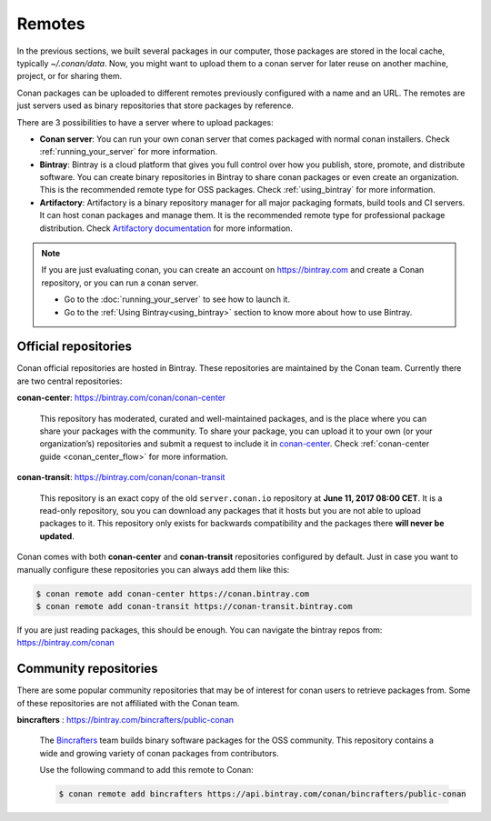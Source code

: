 Remotes
=======

In the previous sections, we built several packages in our computer, those packages are stored
in the local cache, typically *~/.conan/data*. Now, you might want to upload them to a conan server
for later reuse on another machine, project, or for sharing them.

Conan packages can be uploaded to different remotes previously configured with a name and an URL.
The remotes are just servers used as binary repositories that store packages by reference.

There are 3 possibilities to have a server where to upload packages:

- **Conan server**: You can run your own conan server that comes packaged with normal conan
  installers. Check :ref:`running_your_server` for more information.
- **Bintray**: Bintray is a cloud platform that gives you full control over how you publish, store,
  promote, and distribute software. You can create binary repositories in Bintray to share conan
  packages or even create an organization. This is the recommended remote type for OSS
  packages. Check :ref:`using_bintray` for more information.
- **Artifactory**: Artifactory is a binary repository manager for all major packaging formats,
  build tools and CI servers. It can host conan packages and manage them. It is the recommended
  remote type for professional package distribution. Check
  `Artifactory documentation`_ for more information.

.. note::

    If you are just evaluating conan, you can create an account on https://bintray.com and create
    a Conan repository, or you can run a conan server.

    - Go to the :doc:`running_your_server` to see how to launch it.
    - Go to the :ref:`Using Bintray<using_bintray>` section to know more about how to use Bintray.

Official repositories
---------------------

Conan official repositories are hosted in Bintray. These repositories are maintained by the Conan
team. Currently there are two central repositories:

**conan-center**: https://bintray.com/conan/conan-center

.. pull-quote::

   This repository has moderated, curated and well-maintained packages, and is the place where you
   can share your packages with the community. To share your package, you can upload it to your own
   (or your organization’s) repositories and submit a request to include it in `conan-center`_.
   Check :ref:`conan-center guide <conan_center_flow>` for more information.

**conan-transit**: https://bintray.com/conan/conan-transit

.. pull-quote::

   This repository is an exact copy of the old ``server.conan.io`` repository at **June 11, 2017
   08:00 CET**. It is a read-only repository, sou you can download any packages that it hosts but
   you are not able to upload packages to it. This repository only exists for backwards
   compatibility and the packages there **will never be updated**.

Conan comes with both **conan-center** and **conan-transit** repositories configured by default.
Just in case you want to manually configure these repositories you can always add them like this:

.. code-block:: bash

    $ conan remote add conan-center https://conan.bintray.com
    $ conan remote add conan-transit https://conan-transit.bintray.com

If you are just reading packages, this should be enough. You can navigate the bintray repos from:
https://bintray.com/conan

Community repositories
----------------------

There are some popular community repositories that may be of interest for conan users to retrieve
packages from. Some of these repositories are not affiliated with the Conan team.

**bincrafters** : https://bintray.com/bincrafters/public-conan

.. pull-quote::

    The `Bincrafters <https://bincrafters.github.io>`_ team builds binary software packages for the
    OSS community. This repository contains a wide and growing variety of conan packages from
    contributors.

    Use the following command to add this remote to Conan:

    .. code-block:: bash

        $ conan remote add bincrafters https://api.bintray.com/conan/bincrafters/public-conan


.. _`conan-transit`: https://bintray.com/conan/conan-transit
.. _`conan-center`: https://bintray.com/conan/conan-center
.. _Artifactory documentation: https://www.jfrog.com/confluence/display/RTF/Welcome+to+Artifactory
